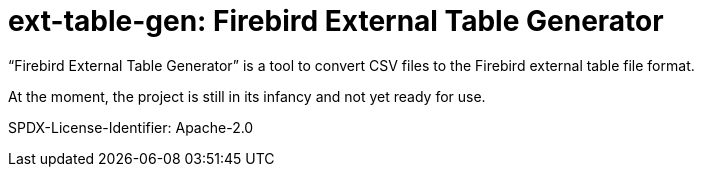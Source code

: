 // SPDX-FileCopyrightText: 2023 Mark Rotteveel
// SPDX-License-Identifier: Apache-2.0
= ext-table-gen: Firebird External Table Generator

"`Firebird External Table Generator`" is a tool to convert CSV files to the Firebird external table file format.

At the moment, the project is still in its infancy and not yet ready for use.

SPDX-License-Identifier: Apache-2.0
